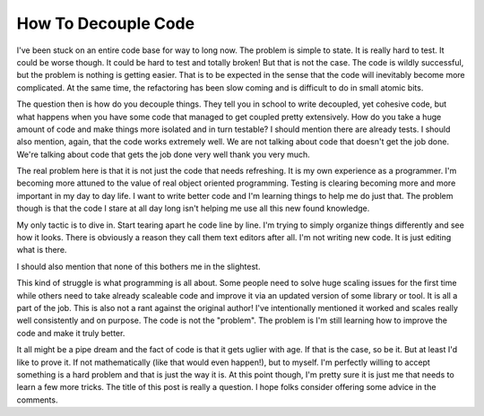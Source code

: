 ======================
 How To Decouple Code
======================

I've been stuck on an entire code base for way to long now. The problem
is simple to state. It is really hard to test. It could be worse though.
It could be hard to test and totally broken! But that is not the case.
The code is wildly successful, but the problem is nothing is getting
easier. That is to be expected in the sense that the code will
inevitably become more complicated. At the same time, the refactoring
has been slow coming and is difficult to do in small atomic bits.

The question then is how do you decouple things. They tell you in
school to write decoupled, yet cohesive code, but what happens when you
have some code that managed to get coupled pretty extensively. How do
you take a huge amount of code and make things more isolated and in turn
testable?
I should mention there are already tests. I should also mention, again,
that the code works extremely well. We are not talking about code that
doesn't get the job done. We're talking about code that gets the job
done very well thank you very much.

The real problem here is that it is not just the code that needs
refreshing. It is my own experience as a programmer. I'm becoming more
attuned to the value of real object oriented programming. Testing is
clearing becoming more and more important in my day to day life. I want
to write better code and I'm learning things to help me do just that.
The problem though is that the code I stare at all day long isn't
helping me use all this new found knowledge.

My only tactic is to dive in. Start tearing apart he code line by line.
I'm trying to simply organize things differently and see how it looks.
There is obviously a reason they call them text editors after all. I'm
not writing new code. It is just editing what is there.

I should also mention that none of this bothers me in the slightest.

This kind of struggle is what programming is all about. Some people need
to solve huge scaling issues for the first time while others need to
take already scaleable code and improve it via an updated version of
some library or tool. It is all a part of the job. This is also not a
rant against the original author! I've intentionally mentioned it worked
and scales really well consistently and on purpose. The code is not the
"problem". The problem is I'm still learning how to improve the code and
make it truly better.

It all might be a pipe dream and the fact of code is that it gets
uglier with age. If that is the case, so be it. But at least I'd like to
prove it. If not mathematically (like that would even happen!), but to
myself. I'm perfectly willing to accept something is a hard problem and
that is just the way it is. At this point though, I'm pretty sure it is
just me that needs to learn a few more tricks. The title of this post is
really a question. I hope folks consider offering some advice in the
comments.



.. author:: default
.. categories:: code
.. tags:: Uncategorized
.. comments::
